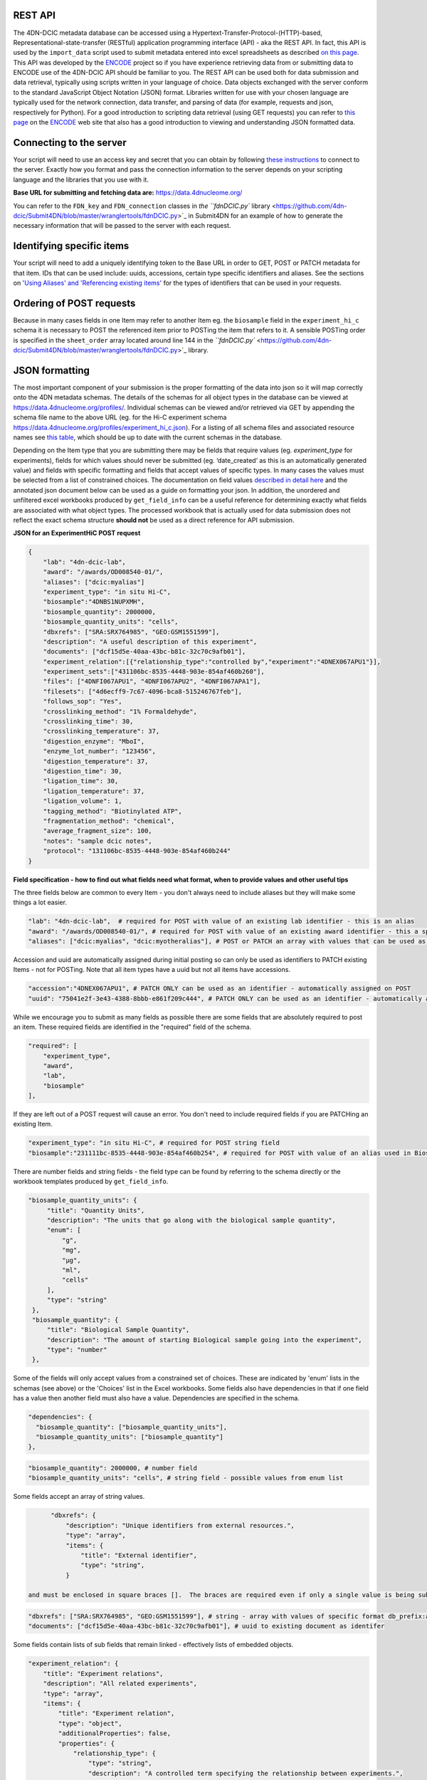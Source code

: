 REST API
--------

The 4DN-DCIC metadata database can be accessed using a Hypertext-Transfer-Protocol-(HTTP)-based, Representational-state-transfer (RESTful) application programming interface (API) - aka the REST API.  In fact, this API is used by the ``import_data`` script used to submit metadata entered into excel spreadsheets as described `on this page </help/spreadsheet>`_. This API was developed by the `ENCODE <https://www.encodeproject.org/>`_ project so if you have experience retrieving data from or submitting data to ENCODE use of the 4DN-DCIC API should be familiar to you.   The REST API can be used both for data submission and data retrieval, typically using scripts written in your language of choice.  Data objects exchanged with the server conform to the standard JavaScript Object Notation (JSON) format.  Libraries written for use with your chosen language are typically used for the network connection, data transfer, and parsing of data  (for example, requests and json, respectively for Python).  For a good introduction to scripting data retrieval (using GET requests) you can refer to `this page <https://www.encodeproject.org/help/rest-api/>`_ on the `ENCODE <https://www.encodeproject.org/>`_ web site that also has a good introduction to viewing and understanding JSON formatted data.

Connecting to the server
------------------------

Your script will need to use an access key and secret that you can obtain by following `these instructions </help/getting-started#getting-connection-keys-for-the-4dn-dcic-servers>`_ to connect to the server.  Exactly how you format and pass the connection information to the server depends on your scripting language and the libraries that you use with it.

**Base URL for submitting and fetching data are:** https://data.4dnucleome.org/

You can refer to the ``FDN_key`` and ``FDN_connection`` classes in `the ``fdnDCIC.py`` library <https://github.com/4dn-dcic/Submit4DN/blob/master/wranglertools/fdnDCIC.py>`_ in Submit4DN for an example of how to generate the necessary information that will be passed to the server with each request.

Identifying specific items
--------------------------

Your script will need to add a uniquely identifying token to the Base URL in order to GET, POST or PATCH metadata for that item. IDs that can be used include: uuids, accessions, certain type specific identifiers and aliases.  See the sections on `'Using Aliases' and 'Referencing existing items' </help/getting-started#referencing-existing-objects>`_ for the types of identifiers that can be used in your requests.

Ordering of POST requests
-------------------------

Because in many cases fields in one Item may refer to another Item eg. the ``biosample`` field in the ``experiment_hi_c`` schema it is necessary to POST the referenced item prior to POSTing the item that refers to it.  A sensible POSTing order is specified in the ``sheet_order`` array located around line 144 in the `\ ``fdnDCIC.py`` <https://github.com/4dn-dcic/Submit4DN/blob/master/wranglertools/fdnDCIC.py>`_ library.

JSON formatting
---------------

The most important component of your submission is the proper formatting of the data into json so it will map correctly onto the 4DN metadata schemas.  The details of the schemas for all object types in the database can be viewed at https://data.4dnucleome.org/profiles/.  Individual schemas can be viewed and/or retrieved via GET by appending the schema file name to the above URL (eg. for the Hi-C experiment schema https://data.4dnucleome.org/profiles/experiment_hi_c.json). For a listing of all schema files and associated resource names see `this table </help/spreadsheet#schema-information>`_\ , which should be up to date with the current schemas in the database.

Depending on the Item type that you are submitting there may be fields that require values (eg. *experiment_type* for experiments), fields for which values should never be submitted (eg. ‘date_created’ as this is an automatically generated value) and fields with specific formatting and fields that accept values of specific types.  In many cases the values must be selected from a list of constrained choices.  The documentation on field values `described in detail here </help/spreadsheet#preparing-excel-workbooks>`_ and the annotated json document below can be used as a guide on formatting your json.  In addition, the unordered and unfiltered excel workbooks produced by ``get_field_info`` can be a useful reference for determining exactly what fields are associated with what object types.  The processed workbook that is actually used for data submission does not reflect the exact schema structure **should not** be used as a direct reference for API submission.

**JSON for an ExperimentHiC POST request**

.. code-block::

   {
       "lab": "4dn-dcic-lab",
       "award": "/awards/OD008540-01/",
       "aliases": ["dcic:myalias"]
       "experiment_type": "in situ Hi-C",
       "biosample":"4DNBS1NUPXMH",
       "biosample_quantity": 2000000,
       "biosample_quantity_units": "cells",
       "dbxrefs": ["SRA:SRX764985", "GEO:GSM1551599"],
       "description": "A useful description of this experiment",
       "documents": ["dcf15d5e-40aa-43bc-b81c-32c70c9afb01"],
       "experiment_relation":[{"relationship_type":"controlled by","experiment":"4DNEX067APU1"}],
       "experiment_sets":["431106bc-8535-4448-903e-854af460b260"],
       "files": ["4DNFI067APU1", "4DNFI067APU2", "4DNFI067APA1"],
       "filesets": ["4d6ecff9-7c67-4096-bca8-515246767feb"],
       "follows_sop": "Yes",
       "crosslinking_method": "1% Formaldehyde",
       "crosslinking_time": 30,
       "crosslinking_temperature": 37,
       "digestion_enzyme": "MboI",
       "enzyme_lot_number": "123456",
       "digestion_temperature": 37,
       "digestion_time": 30,
       "ligation_time": 30,
       "ligation_temperature": 37,
       "ligation_volume": 1,
       "tagging_method": "Biotinylated ATP",
       "fragmentation_method": "chemical",
       "average_fragment_size": 100,
       "notes": "sample dcic notes",
       "protocol": "131106bc-8535-4448-903e-854af460b244"
   }

**Field specification - how to find out what fields need what format, when to provide values and other useful tips**

The three fields below are common to every Item - you don't always need to include aliases but they will make some things a lot easier.

.. code-block::

       "lab": "4dn-dcic-lab",  # required for POST with value of an existing lab identifier - this is an alias
       "award": "/awards/OD008540-01/", # required for POST with value of an existing award identifier - this a specific item type identifier
       "aliases": ["dcic:myalias", "dcic:myotheralias"], # POST or PATCH an array with values that can be used as identifiers

Accession and uuid are automatically assigned during initial posting so can only be used as identifiers to PATCH existing Items - not for POSTing.  Note that all item types have a uuid but not all items have accessions.

.. code-block::

       "accession":"4DNEX067APU1", # PATCH ONLY can be used as an identifier - automatically assigned on POST
       "uuid": "75041e2f-3e43-4388-8bbb-e861f209c444", # PATCH ONLY can be used as an identifier - automatically assigned on POST

While we encourage you to submit as many fields as possible there are some fields that are absolutely required to post an item.  These required fields are identified in the "required" field of the schema.

.. code-block::

       "required": [
           "experiment_type",
           "award",
           "lab",
           "biosample"
       ],

If they are left out of a POST request will cause an error.  You don't need to include required fields if you are PATCHing an existing Item.

.. code-block::

       "experiment_type": "in situ Hi-C", # required for POST string field
       "biosample":"231111bc-8535-4448-903e-854af460b254", # required for POST with value of an alias used in Biosample sheet or previously existing biosample identifier

There are number fields and string fields - the field type can be found by referring to the schema directly or the workbook templates produced by ``get_field_info``.

.. code-block::

      "biosample_quantity_units": {
           "title": "Quantity Units",
           "description": "The units that go along with the biological sample quantity",
           "enum": [
               "g",
               "mg",
               "μg",
               "ml",
               "cells"
           ],
           "type": "string"
       },
       "biosample_quantity": {
           "title": "Biological Sample Quantity",
           "description": "The amount of starting Biological sample going into the experiment",
           "type": "number"
       },

Some of the fields will only accept values from a constrained set of choices.  These are indicated by 'enum' lists in the schemas (see above) or the 'Choices' list in the Excel workbooks.  Some fields also have dependencies in that if one field has a value then another field must also have a value.  Dependencies are specified in the schema.

.. code-block::

       "dependencies": {
         "biosample_quantity": ["biosample_quantity_units"],
         "biosample_quantity_units": ["biosample_quantity"]
       },

.. code-block::

       "biosample_quantity": 2000000, # number field
       "biosample_quantity_units": "cells", # string field - possible values from enum list

Some fields accept an array of string values.

.. code-block::

       "dbxrefs": {
           "description": "Unique identifiers from external resources.",
           "type": "array",
           "items": {
               "title": "External identifier",
               "type": "string",
           }

 and must be enclosed in square braces [].  The braces are required even if only a single value is being submitted for that field.  The strings may be literal values for the fields or references to other objects, for example by UUID as in the "documents" field below and the acceptable value type can be determined by looking at the "items" stanza of the field.

.. code-block::

       "dbxrefs": ["SRA:SRX764985", "GEO:GSM1551599"], # string - array with values of specific format db_prefix:accession
       "documents": ["dcf15d5e-40aa-43bc-b81c-32c70c9afb01"], # uuid to existing document as identifer

Some fields contain lists of sub fields that remain linked - effectively lists of embedded objects.

.. code-block::

   "experiment_relation": {
       "title": "Experiment relations",
       "description": "All related experiments",
       "type": "array",
       "items": {
           "title": "Experiment relation",
           "type": "object",
           "additionalProperties": false,
           "properties": {
               "relationship_type": {
                   "type": "string",
                   "description": "A controlled term specifying the relationship between experiments.",
                   "title": "Relationship Type",
                   "enum": [
                       "controlled by",
                       "control for",
                       "derived from",
                       "source for"
                   ]
               },
               "experiment": {
                   "type": "string",
                   "description": "The related experiment",
                   "linkTo": "Experiment"
               }
           }
       }
   }

The embedded objects are enclosed in curly braces {} and as usual objects in the list are comma separated and enclosed in square brackets [].

.. code-block::

       "experiment_relation":[{"relationship_type":"controlled by","experiment":"4DNEX067APU1"}, {"relationship_type":"derived from","experiment":"4DNEX067APV1"}], # array of embedded objects - one experiment_relation object with 2 linked fields

When a field references another object the value you provide can be any identifier for that object eg. uuid, accession or type specific identifiers.  If you are not sure if a field is referencing another object look for the 'linkTo' tag in the field specification in the schema.

.. code-block::

       "protocol": {
           "title": "Reference Protocol",
           "description": "Reference Protocol Document.",
           "type": "string",
           "linkTo": "Protocol"
       },

The identifiers that you can use can be found in the "identifyingProperties" field of the schema of that Item type.

*Protocol identifyingProperties*

.. code-block::

   "identifyingProperties": ["uuid", "aliases"],

*protocol field in experiment_hi_c submission*

.. code-block::

   "protocol": "131106bc-8535-4448-903e-854af460b244"

Finally there are some fields that cannot or should not be submitted.  Many of these are marked with ``"permission": "import-items"`` and ``"readonly":true``.

.. code-block::

   "accession": {
       "type": "string",
       ...
       "comment": "Only admins are allowed to set or update this value.",
       "readonly": true,
       "permission": "import_items"
   },

Others are marked as calculated properties that are derived from other existing information.

.. code-block::

   "experiment_summary": {
       "type": "string",
       "calculatedProperty": true,
       ...
   },

 Trying to submit protected or calculated fields will result in an error.
